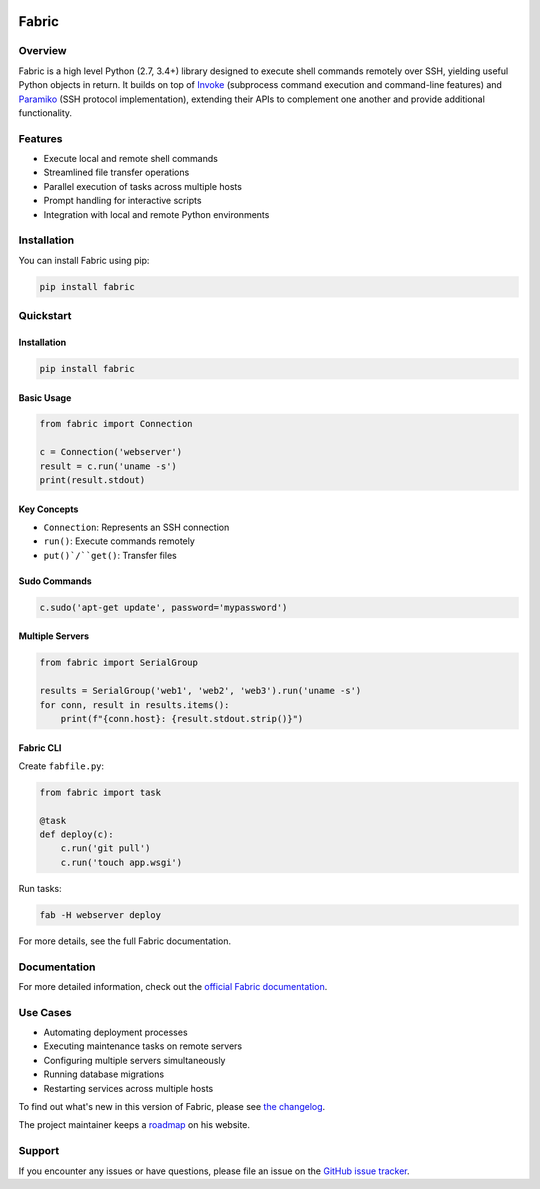 |version| |python| |license| |ci| |coverage|

.. |version| image:: https://img.shields.io/pypi/v/fabric
    :target: https://pypi.org/project/fabric/
    :alt: PyPI - Package Version
.. |python| image:: https://img.shields.io/pypi/pyversions/fabric
    :target: https://pypi.org/project/fabric/
    :alt: PyPI - Python Version
.. |license| image:: https://img.shields.io/pypi/l/fabric
    :target: https://github.com/fabric/fabric/blob/main/LICENSE
    :alt: PyPI - License
.. |ci| image:: https://img.shields.io/circleci/build/github/fabric/fabric/main
    :target: https://app.circleci.com/pipelines/github/fabric/fabric
    :alt: CircleCI
.. |coverage| image:: https://img.shields.io/codecov/c/gh/fabric/fabric
    :target: https://app.codecov.io/gh/fabric/fabric
    :alt: Codecov

======
Fabric
======

Overview
========

Fabric is a high level Python (2.7, 3.4+) library designed to execute shell
commands remotely over SSH, yielding useful Python objects in return. It builds
on top of `Invoke <https://pyinvoke.org>`_ (subprocess command execution and
command-line features) and `Paramiko <https://paramiko.org>`_ (SSH protocol
implementation), extending their APIs to complement one another and provide
additional functionality.

Features
========

- Execute local and remote shell commands
- Streamlined file transfer operations
- Parallel execution of tasks across multiple hosts
- Prompt handling for interactive scripts
- Integration with local and remote Python environments

Installation
============

You can install Fabric using pip:

.. code-block:: bash

    pip install fabric

Quickstart
=================

Installation
------------

.. code-block:: bash

   pip install fabric

Basic Usage
-----------

.. code-block:: python

   from fabric import Connection

   c = Connection('webserver')
   result = c.run('uname -s')
   print(result.stdout)

Key Concepts
------------

- ``Connection``: Represents an SSH connection
- ``run()``: Execute commands remotely
- ``put()`/``get()``: Transfer files

Sudo Commands
-------------

.. code-block:: python

   c.sudo('apt-get update', password='mypassword')

Multiple Servers
----------------

.. code-block:: python

   from fabric import SerialGroup

   results = SerialGroup('web1', 'web2', 'web3').run('uname -s')
   for conn, result in results.items():
       print(f"{conn.host}: {result.stdout.strip()}")

Fabric CLI
----------

Create ``fabfile.py``:

.. code-block:: python

   from fabric import task

   @task
   def deploy(c):
       c.run('git pull')
       c.run('touch app.wsgi')

Run tasks:

.. code-block:: bash

   fab -H webserver deploy

For more details, see the full Fabric documentation.

Documentation
=============

For more detailed information, check out the `official Fabric documentation <http://docs.fabfile.org/>`_.

Use Cases
=========

- Automating deployment processes
- Executing maintenance tasks on remote servers
- Configuring multiple servers simultaneously
- Running database migrations
- Restarting services across multiple hosts

To find out what's new in this version of Fabric, please see `the changelog
<https://fabfile.org/changelog.html#{}>`_.

The project maintainer keeps a `roadmap
<https://bitprophet.org/projects#roadmap>`_ on his website.

Support
=======

If you encounter any issues or have questions, please file an issue on the `GitHub issue tracker <https://github.com/fabric/fabric/issues>`_.
